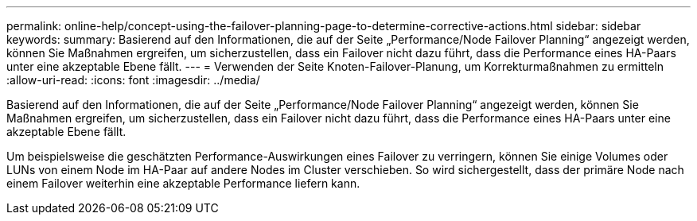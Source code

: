 ---
permalink: online-help/concept-using-the-failover-planning-page-to-determine-corrective-actions.html 
sidebar: sidebar 
keywords:  
summary: Basierend auf den Informationen, die auf der Seite „Performance/Node Failover Planning“ angezeigt werden, können Sie Maßnahmen ergreifen, um sicherzustellen, dass ein Failover nicht dazu führt, dass die Performance eines HA-Paars unter eine akzeptable Ebene fällt. 
---
= Verwenden der Seite Knoten-Failover-Planung, um Korrekturmaßnahmen zu ermitteln
:allow-uri-read: 
:icons: font
:imagesdir: ../media/


[role="lead"]
Basierend auf den Informationen, die auf der Seite „Performance/Node Failover Planning“ angezeigt werden, können Sie Maßnahmen ergreifen, um sicherzustellen, dass ein Failover nicht dazu führt, dass die Performance eines HA-Paars unter eine akzeptable Ebene fällt.

Um beispielsweise die geschätzten Performance-Auswirkungen eines Failover zu verringern, können Sie einige Volumes oder LUNs von einem Node im HA-Paar auf andere Nodes im Cluster verschieben. So wird sichergestellt, dass der primäre Node nach einem Failover weiterhin eine akzeptable Performance liefern kann.
